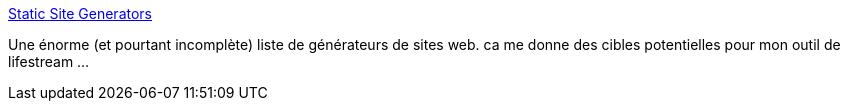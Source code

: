 :jbake-type: post
:jbake-status: published
:jbake-title: Static Site Generators
:jbake-tags: lifestream,web,static,générateur,_mois_oct.,_année_2013
:jbake-date: 2013-10-07
:jbake-depth: ../
:jbake-uri: shaarli/1381148338000.adoc
:jbake-source: https://nicolas-delsaux.hd.free.fr/Shaarli?searchterm=http%3A%2F%2Fstaticsitegenerators.net%2F&searchtags=lifestream+web+static+g%C3%A9n%C3%A9rateur+_mois_oct.+_ann%C3%A9e_2013
:jbake-style: shaarli

http://staticsitegenerators.net/[Static Site Generators]

Une énorme (et pourtant incomplète) liste de générateurs de sites web. ca me donne des cibles potentielles pour mon outil de lifestream ...
